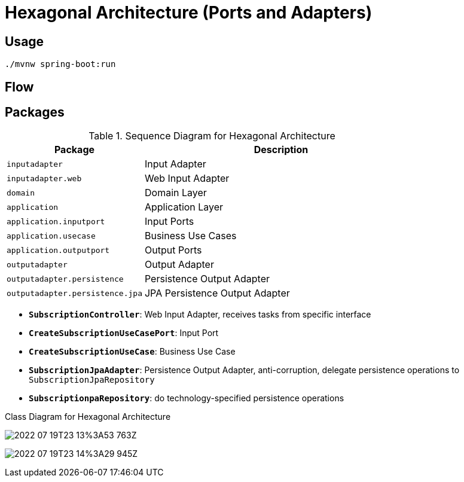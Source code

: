= Hexagonal Architecture (Ports and Adapters)

:imagesdir: docs/images
:imagesoutdir: docs/images

== Usage

[source,bash]
----
./mvnw spring-boot:run
----

== Flow

.Sequence Diagram for Hexagonal Architecture
ifdef::env-github[]
image::sequence.png[]
endif::env-github[]
ifdef::env-idea,env-vscode[]
plantuml::docs/diagrams/sequence.puml[target=sequence,format=png]
endif::env-idea,env-vscode[]

== Packages

[cols="1,2",options=header]
|===
|Package|Description
|`inputadapter`|Input Adapter
|`inputadapter.web`|Web Input Adapter
|`domain`|Domain Layer
|`application`|Application Layer
|`application.inputport`|Input Ports
|`application.usecase`|Business Use Cases
|`application.outputport`|Output Ports
|`outputadapter`|Output Adapter
|`outputadapter.persistence`|Persistence Output Adapter
|`outputadapter.persistence.jpa`|JPA Persistence Output Adapter
|===

* `*SubscriptionController*`: Web Input Adapter, receives tasks from specific interface
* `*CreateSubscriptionUseCasePort*`: Input Port
* `*CreateSubscriptionUseCase*`: Business Use Case
* `*SubscriptionJpaAdapter*`: Persistence Output Adapter, anti-corruption, delegate persistence operations to `SubscriptionJpaRepository`
* `*SubscriptionpaRepository*`: do technology-specified persistence operations

.Class Diagram for Hexagonal Architecture
ifdef::env-github[]
image::class.png[]
endif::env-github[]
ifdef::env-idea,env-vscode[]
plantuml::docs/diagrams/class.puml[target=class,format=png]
endif::env-idea,env-vscode[]


image:2022-07-19T23-13%3A53-763Z.png[] 

image:2022-07-19T23-14%3A29-945Z.png[] 